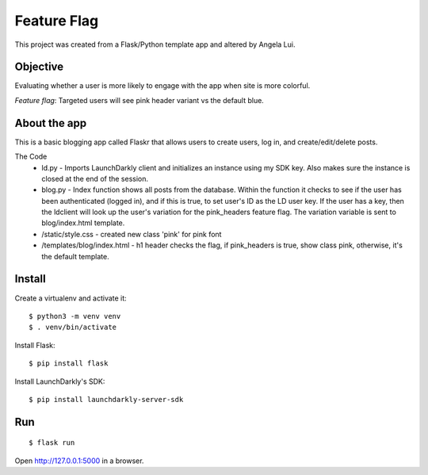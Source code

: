 Feature Flag
======

This project was created from a Flask/Python template app and altered by Angela Lui.

Objective
-------

Evaluating whether a user is more likely to engage with the app when site is more colorful.

*Feature flag*: Targeted users will see pink header variant vs the default blue. 


About the app
----

This is a basic blogging app called Flaskr that allows users to create users, log in, and create/edit/delete posts. 

The Code
 * ld.py - Imports LaunchDarkly client and initializes an instance using my SDK key. Also makes sure the instance is closed at the end of the session.
 * blog.py - Index function shows all posts from the database. Within the function it checks to see if the user has been authenticated (logged in), and if this is true, to set user's ID as the LD user key. If the user has a key, then the ldclient will look up the user's variation for the pink_headers feature flag. The variation variable is sent to blog/index.html template. 
 * /static/style.css - created new class 'pink' for pink font
 * /templates/blog/index.html - h1 header checks the flag, if pink_headers is true, show class pink, otherwise, it's the default template. 
 

Install
-------
Create a virtualenv and activate it::

    $ python3 -m venv venv
    $ . venv/bin/activate

Install Flask::

    $ pip install flask

Install LaunchDarkly's SDK::

    $ pip install launchdarkly-server-sdk

Run
---
::

    $ flask run

Open http://127.0.0.1:5000 in a browser.

  
